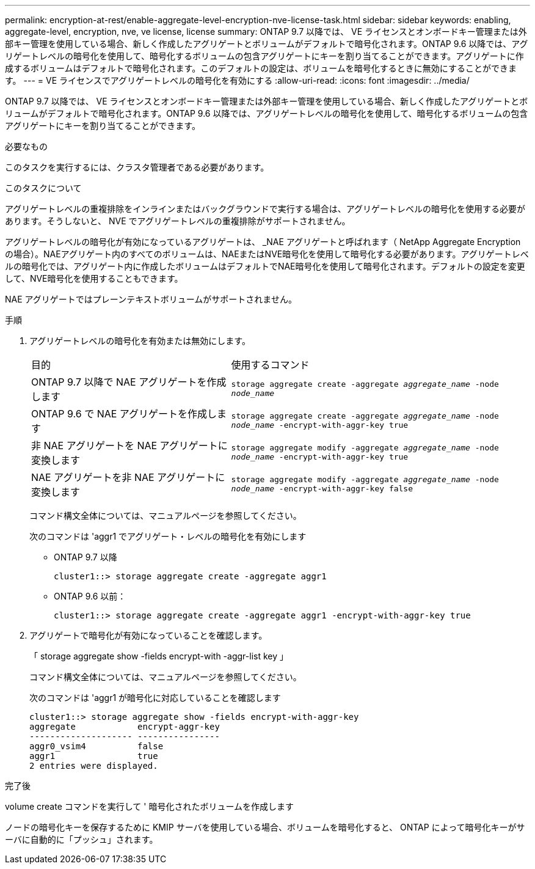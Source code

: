 ---
permalink: encryption-at-rest/enable-aggregate-level-encryption-nve-license-task.html 
sidebar: sidebar 
keywords: enabling, aggregate-level, encryption, nve, ve license, license 
summary: ONTAP 9.7 以降では、 VE ライセンスとオンボードキー管理または外部キー管理を使用している場合、新しく作成したアグリゲートとボリュームがデフォルトで暗号化されます。ONTAP 9.6 以降では、アグリゲートレベルの暗号化を使用して、暗号化するボリュームの包含アグリゲートにキーを割り当てることができます。アグリゲートに作成するボリュームはデフォルトで暗号化されます。このデフォルトの設定は、ボリュームを暗号化するときに無効にすることができます。 
---
= VE ライセンスでアグリゲートレベルの暗号化を有効にする
:allow-uri-read: 
:icons: font
:imagesdir: ../media/


[role="lead"]
ONTAP 9.7 以降では、 VE ライセンスとオンボードキー管理または外部キー管理を使用している場合、新しく作成したアグリゲートとボリュームがデフォルトで暗号化されます。ONTAP 9.6 以降では、アグリゲートレベルの暗号化を使用して、暗号化するボリュームの包含アグリゲートにキーを割り当てることができます。

.必要なもの
このタスクを実行するには、クラスタ管理者である必要があります。

.このタスクについて
アグリゲートレベルの重複排除をインラインまたはバックグラウンドで実行する場合は、アグリゲートレベルの暗号化を使用する必要があります。そうしないと、 NVE でアグリゲートレベルの重複排除がサポートされません。

アグリゲートレベルの暗号化が有効になっているアグリゲートは、 _NAE アグリゲートと呼ばれます（ NetApp Aggregate Encryption の場合）。NAEアグリゲート内のすべてのボリュームは、NAEまたはNVE暗号化を使用して暗号化する必要があります。アグリゲートレベルの暗号化では、アグリゲート内に作成したボリュームはデフォルトでNAE暗号化を使用して暗号化されます。デフォルトの設定を変更して、NVE暗号化を使用することもできます。

NAE アグリゲートではプレーンテキストボリュームがサポートされません。

.手順
. アグリゲートレベルの暗号化を有効または無効にします。
+
[cols="40,60"]
|===


| 目的 | 使用するコマンド 


 a| 
ONTAP 9.7 以降で NAE アグリゲートを作成します
 a| 
`storage aggregate create -aggregate _aggregate_name_ -node _node_name_`



 a| 
ONTAP 9.6 で NAE アグリゲートを作成します
 a| 
`storage aggregate create -aggregate _aggregate_name_ -node _node_name_ -encrypt-with-aggr-key true`



 a| 
非 NAE アグリゲートを NAE アグリゲートに変換します
 a| 
`storage aggregate modify -aggregate _aggregate_name_ -node _node_name_ -encrypt-with-aggr-key true`



 a| 
NAE アグリゲートを非 NAE アグリゲートに変換します
 a| 
`storage aggregate modify -aggregate _aggregate_name_ -node _node_name_ -encrypt-with-aggr-key false`

|===
+
コマンド構文全体については、マニュアルページを参照してください。

+
次のコマンドは 'aggr1 でアグリゲート・レベルの暗号化を有効にします

+
** ONTAP 9.7 以降
+
[listing]
----
cluster1::> storage aggregate create -aggregate aggr1
----
** ONTAP 9.6 以前：
+
[listing]
----
cluster1::> storage aggregate create -aggregate aggr1 -encrypt-with-aggr-key true
----


. アグリゲートで暗号化が有効になっていることを確認します。
+
「 storage aggregate show -fields encrypt-with -aggr-list key 」

+
コマンド構文全体については、マニュアルページを参照してください。

+
次のコマンドは 'aggr1 が暗号化に対応していることを確認します

+
[listing]
----
cluster1::> storage aggregate show -fields encrypt-with-aggr-key
aggregate            encrypt-aggr-key
-------------------- ----------------
aggr0_vsim4          false
aggr1                true
2 entries were displayed.
----


.完了後
volume create コマンドを実行して ' 暗号化されたボリュームを作成します

ノードの暗号化キーを保存するために KMIP サーバを使用している場合、ボリュームを暗号化すると、 ONTAP によって暗号化キーがサーバに自動的に「プッシュ」されます。
